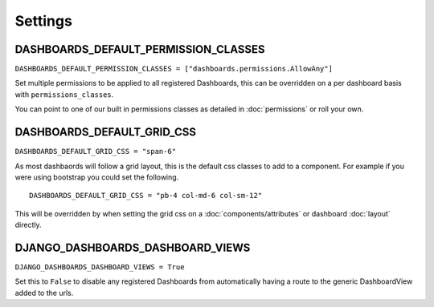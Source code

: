 ========
Settings
========

DASHBOARDS_DEFAULT_PERMISSION_CLASSES
====================================


``DASHBOARDS_DEFAULT_PERMISSION_CLASSES = ["dashboards.permissions.AllowAny"]``

Set multiple permissions to be applied to all registered Dashboards, this can be
overridden on a per dashboard basis with ``permissions_classes``.

You can point to one of our built in permissions classes as detailed in :doc:`permissions`  or roll your own.


DASHBOARDS_DEFAULT_GRID_CSS
==========================

``DASHBOARDS_DEFAULT_GRID_CSS = "span-6"``

As most dashbaords will follow a grid layout, this is the default css classes to add to a component. For example if
you were using bootstrap you could set the following.

::

    DASHBOARDS_DEFAULT_GRID_CSS = "pb-4 col-md-6 col-sm-12"


This will be overridden by when setting the grid css on a :doc:`components/attributes` or dashboard :doc:`layout` directly.

DJANGO_DASHBOARDS_DASHBOARD_VIEWS
=================================

``DJANGO_DASHBOARDS_DASHBOARD_VIEWS = True``

Set this to ``False`` to disable any registered Dashboards from automatically having a route
to the generic DashboardView added to the urls.
